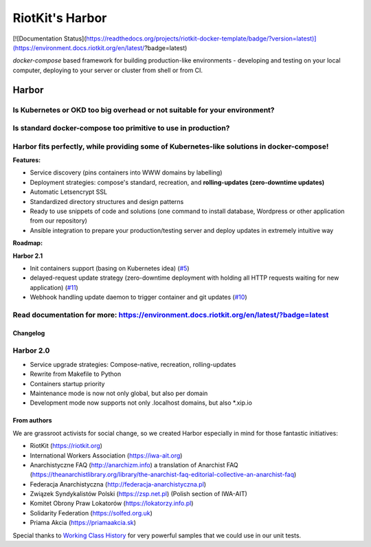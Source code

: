 RiotKit's Harbor
================

[![Documentation Status](https://readthedocs.org/projects/riotkit-docker-template/badge/?version=latest)](https://environment.docs.riotkit.org/en/latest/?badge=latest)

`docker-compose` based framework for building production-like environments - developing and testing on your local computer, deploying to your server or cluster from shell or from CI.

Harbor
^^^^^^

Is Kubernetes or OKD too big overhead or not suitable for your environment?
"""""""""""""""""""""""""""""""""""""""""""""""""""""""""""""""""""""""""""

Is standard docker-compose too primitive to use in production?
""""""""""""""""""""""""""""""""""""""""""""""""""""""""""""""

Harbor fits perfectly, while providing some of Kubernetes-like solutions in docker-compose!
"""""""""""""""""""""""""""""""""""""""""""""""""""""""""""""""""""""""""""""""""""""""""""



**Features:**

- Service discovery (pins containers into WWW domains by labelling)
- Deployment strategies: compose's standard, recreation, and **rolling-updates (zero-downtime updates)**
- Automatic Letsencrypt SSL
- Standardized directory structures and design patterns
- Ready to use snippets of code and solutions (one command to install database, Wordpress or other application from our repository)
- Ansible integration to prepare your production/testing server and deploy updates in extremely intuitive way


**Roadmap:**

**Harbor 2.1**

- Init containers support (basing on Kubernetes idea) (`#5 <https://github.com/riotkit-org/riotkit-harbor/issues/5>`_)
- delayed-request update strategy (zero-downtime deployment with holding all HTTP requests waiting for new application) (`#11 <https://github.com/riotkit-org/riotkit-harbor/issues/11>`_)
- Webhook handling update daemon to trigger container and git updates (`#10 <https://github.com/riotkit-org/riotkit-harbor/issues/10>`_)

Read documentation for more: https://environment.docs.riotkit.org/en/latest/?badge=latest
"""""""""""""""""""""""""""""""""""""""""""""""""""""""""""""""""""""""""""""""""""""""""

Changelog
---------

Harbor 2.0
""""""""""

- Service upgrade strategies: Compose-native, recreation, rolling-updates
- Rewrite from Makefile to Python
- Containers startup priority
- Maintenance mode is now not only global, but also per domain
- Development mode now supports not only .localhost domains, but also \*.xip.io

From authors
------------

We are grassroot activists for social change, so we created Harbor especially in mind for those fantastic initiatives:

- RiotKit (https://riotkit.org)
- International Workers Association (https://iwa-ait.org)
- Anarchistyczne FAQ (http://anarchizm.info) a translation of Anarchist FAQ (https://theanarchistlibrary.org/library/the-anarchist-faq-editorial-collective-an-anarchist-faq)
- Federacja Anarchistyczna (http://federacja-anarchistyczna.pl)
- Związek Syndykalistów Polski (https://zsp.net.pl) (Polish section of IWA-AIT)
- Komitet Obrony Praw Lokatorów (https://lokatorzy.info.pl)
- Solidarity Federation (https://solfed.org.uk)
- Priama Akcia (https://priamaakcia.sk)

Special thanks to `Working Class History <https://twitter.com/wrkclasshistory>`_ for very powerful samples that we could use in our unit tests.
